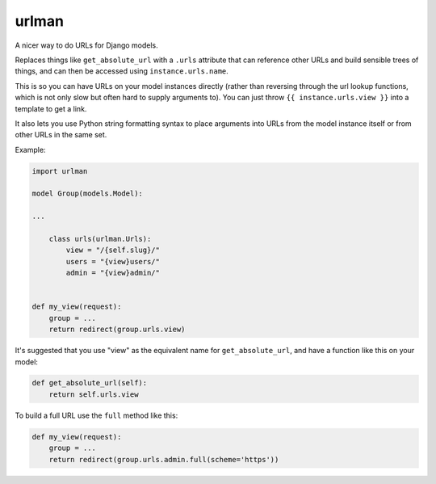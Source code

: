 urlman
------

.. image:: https://travis-ci.org/andrewgodwin/urlman.svg?branch=master
   :target: https://travis-ci.org/andrewgodwin/urlman
   :alt: Test Status

.. image:: https://codecov.io/gh/andrewgodwin/urlman/branch/master/graph/badge.svg
   :target: https://codecov.io/gh/andrewgodwin/urlman
   :alt: Test Coverage Status

A nicer way to do URLs for Django models.

Replaces things like ``get_absolute_url`` with a ``.urls`` attribute that
can reference other URLs and build sensible trees of things, and can
then be accessed using ``instance.urls.name``.

This is so you can have URLs on your model instances directly (rather than reversing
through the url lookup functions, which is not only slow but often hard to supply
arguments to). You can just throw ``{{ instance.urls.view }}`` into a template to get
a link.

It also lets you use Python string formatting syntax to place arguments into URLs from
the model instance itself or from other URLs in the same set.

Example:

.. code-block:: python

    import urlman

    model Group(models.Model):

    ...

        class urls(urlman.Urls):
            view = "/{self.slug}/"
            users = "{view}users/"
            admin = "{view}admin/"


    def my_view(request):
        group = ...
        return redirect(group.urls.view)

It's suggested that you use "view" as the equivalent name for
``get_absolute_url``, and have a function like this on your model:

.. code-block:: python

    def get_absolute_url(self):
        return self.urls.view

To build a full URL use the ``full`` method like this:

.. code-block:: python

    def my_view(request):
        group = ...
        return redirect(group.urls.admin.full(scheme='https'))
